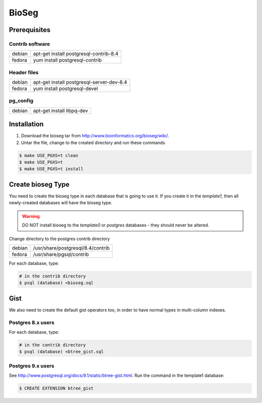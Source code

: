 BioSeg
===========

Prerequisites
-------------------

Contrib software
~~~~~~~~~~~~~~~~~~~~~~~~~~~~

========  ==========================================
debian    apt-get install postgresql-contrib-8.4
fedora    yum install postgresql-contrib
========  ==========================================

Header files
~~~~~~~~~~~~~~

========  ==========================================
debian    apt-get install postgresql-server-dev-8.4
fedora    yum install postgresql-devel
========  ==========================================

pg_config
~~~~~~~~~~~~~~

========  ==========================================
debian    apt-get install libpq-dev
========  ==========================================

Installation
------------------

1. Download the bioseg tar from http://www.bioinformatics.org/bioseg/wiki/. 
2. Untar the file, change to the created directory and run these commands
    
.. code-block:: bash

	$ make USE_PGXS=t clean
	$ make USE_PGXS=t
	$ make USE_PGXS=t install


Create bioseg Type 
----------------------

You need to create the bioseg type in each database that is going to use it. If you create it in the `template1`, then all newly-created databases will have the bioseg type. 

.. warning::

	DO NOT install bioseg to the `template0` or `postgres` databases - they should never be altered.

Change directory to the postgres contrib directory 

========  ==========================================
debian    /usr/share/postgresql/8.4/contrib
fedora    /usr/share/pgsql/contrib
========  ==========================================

For each database, type:

.. code-block:: bash

	# in the contrib directory
	$ psql (database) <bioseg.sql

Gist
-----

We also need to create the default gist operators too, in order to have normal types in multi-column indexes.

Postgres 8.x users
~~~~~~~~~~~~~~~~~~~~~

For each database, type:

.. code-block:: bash

	# in the contrib directory
	$ psql (database) <btree_gist.sql

Postgres 9.x users
~~~~~~~~~~~~~~~~~~~~~

See http://www.postgresql.org/docs/9.1/static/btree-gist.html.  Run the command in the template1 database: 

.. code-block:: bash

	$ CREATE EXTENSION btree_gist   
